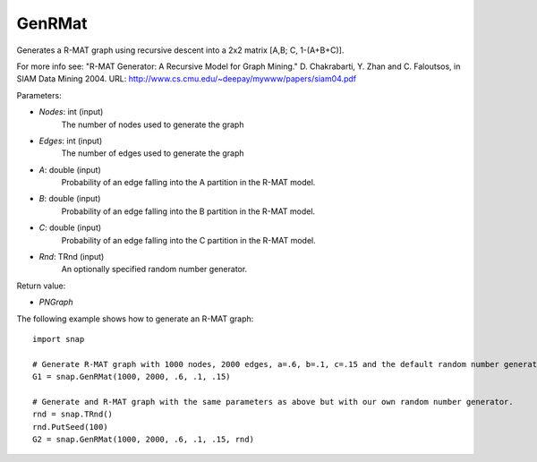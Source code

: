 GenRMat
'''''''

.. function:: GenRMat(Nodes, Edges, A, B, C, Rnd)

Generates a R-MAT graph using recursive descent into a 2x2 matrix [A,B; C, 1-(A+B+C)].

For more info see: "R-MAT Generator: A Recursive Model for Graph Mining." D. Chakrabarti, Y. Zhan and C. Faloutsos, in SIAM Data Mining 2004. URL: http://www.cs.cmu.edu/~deepay/mywww/papers/siam04.pdf

Parameters:

- *Nodes*: int (input)
    The number of nodes used to generate the graph

- *Edges*: int (input)
    The number of edges used to generate the graph

- *A*: double (input)
    Probability of an edge falling into the A partition in the R-MAT model.

- *B*: double (input)
    Probability of an edge falling into the B partition in the R-MAT model.

- *C*: double (input)
    Probability of an edge falling into the C partition in the R-MAT model.

- *Rnd*: TRnd (input)
    An optionally specified random number generator.

Return value:

- *PNGraph*

The following example shows how to generate an R-MAT graph::


    import snap

    # Generate R-MAT graph with 1000 nodes, 2000 edges, a=.6, b=.1, c=.15 and the default random number generator.
    G1 = snap.GenRMat(1000, 2000, .6, .1, .15)

    # Generate and R-MAT graph with the same parameters as above but with our own random number generator.
    rnd = snap.TRnd()
    rnd.PutSeed(100)
    G2 = snap.GenRMat(1000, 2000, .6, .1, .15, rnd)
